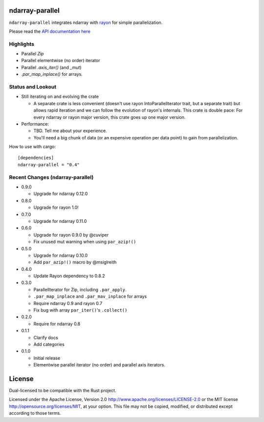 ndarray-parallel
================

``ndarray-parallel`` integrates ndarray with rayon__ for simple parallelization.

__ https://github.com/nikomatsakis/rayon
Please read the `API documentation here`__

__ http://docs.rs/ndarray-parallel/

|build_status|_ |crates|_

.. |build_status| image:: https://travis-ci.org/bluss/rust-ndarray.svg?branch=master
.. _build_status: https://travis-ci.org/bluss/rust-ndarray

.. |crates| image:: http://meritbadge.herokuapp.com/ndarray-parallel
.. _crates: https://crates.io/crates/ndarray-parallel

Highlights
----------

- Parallel `Zip`
- Parallel elementwise (no order) iterator
- Parallel `.axis_iter()` (and `_mut`)
- `.par_map_inplace()` for arrays.

Status and Lookout
------------------

- Still iterating on and evolving the crate

  + A separate crate is less convenient (doesn't use rayon IntoParallelIterator
    trait, but a separate trait) but allows rapid iteration and we can follow
    the evolution of rayon's internals.
    This crate is double pace: For every ndarray or rayon major version, this
    crate goes up one major version.

- Performance:

  + TBD. Tell me about your experience.
  + You'll need a big chunk of data (or an expensive operation per data point)
    to gain from parallelization.

How to use with cargo::

    [dependencies]
    ndarray-parallel = "0.4"

Recent Changes (ndarray-parallel)
---------------------------------

- 0.9.0

  - Upgrade for ndarray 0.12.0

- 0.8.0

  - Upgrade for rayon 1.0!

- 0.7.0

  - Upgrade for ndarray 0.11.0

- 0.6.0

  - Upgrade for rayon 0.9.0 by @cuviper
  - Fix unused mut warning when using ``par_azip!()``

- 0.5.0

  - Upgrade for ndarray 0.10.0
  - Add ``par_azip!()`` macro by @msiglreith

- 0.4.0

  - Update Rayon dependency to 0.8.2

- 0.3.0

  - ParallelIterator for Zip, including ``.par_apply``.
  - ``.par_map_inplace`` and ``.par_mav_inplace`` for arrays
  - Require ndarray 0.9 and rayon 0.7
  - Fix bug with array ``par_iter()``'s ``.collect()``

- 0.2.0

  - Require for ndarray 0.8

- 0.1.1

  - Clarify docs
  - Add categories

- 0.1.0

  - Initial release
  - Elementwise parallel iterator (no order) and parallel axis iterators.

License
=======

Dual-licensed to be compatible with the Rust project.

Licensed under the Apache License, Version 2.0
http://www.apache.org/licenses/LICENSE-2.0 or the MIT license
http://opensource.org/licenses/MIT, at your
option. This file may not be copied, modified, or distributed
except according to those terms.


